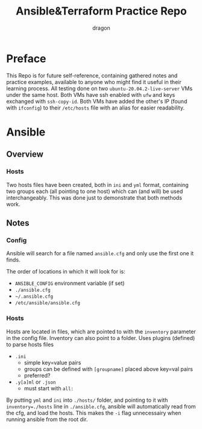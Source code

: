 #+TITLE: Ansible&Terraform Practice Repo
#+AUTHOR: dragon

* Preface
  This Repo is for future self-reference,
  containing gathered notes and practice examples,
  available to anyone who might find it useful in their learning process.
  All testing done on two =ubuntu-20.04.2-live-server= VMs under the same host.
  Both VMs have ssh enabled with =ufw= and keys exchanged with =ssh-copy-id=.
  Both VMs have added the other's IP (found with =ifconfig=) to their
  =/etc/hosts= file with an alias for easier readability.
  
* Ansible
** Overview
*** Hosts
    Two hosts files have been created, both in =ini= and =yml= format,
    containing two groups each (all pointing to one host) which can (and will) be used interchangeably.
    This was done just to demonstrate that both methods work.
** Notes
*** Config
    Ansible will search for a file named =ansible.cfg= and only use the
    first one it finds.

    The order of locations in which it will look for is:
    - =ANSIBLE_CONFIG= environment variable (if set)
    - =./ansible.cfg=
    - =~/.ansible.cfg=
    - =/etc/ansible/ansible.cfg=
*** Hosts
    Hosts are located in files, which are pointed to with the =inventory=
    parameter in the config file. Inventory can also point to a folder.
    Uses plugins (defined) to parse hosts files
    - =.ini=
      - simple key=value pairs
      - groups can be defined with =[groupname]= placed above key=val pairs
      - preferred?
    - =.y[a]ml= or =.json=
      - must start with =all:=

    By putting =yml= and =ini= into =./hosts/= folder, and pointing to it
    with ~inventory=./hosts~ line in =./ansible.cfg=, ansible will automatically
    read from the cfg, and load the hosts. This makes the =-i= flag unnecessairy
    when running ansible from the root dir.

